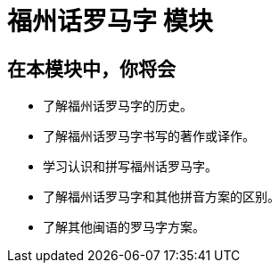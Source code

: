 = 福州话罗马字 模块

== 在本模块中，你将会

* 了解福州话罗马字的历史。
* 了解福州话罗马字书写的著作或译作。
* 学习认识和拼写福州话罗马字。
* 了解福州话罗马字和其他拼音方案的区别。
* 了解其他闽语的罗马字方案。
